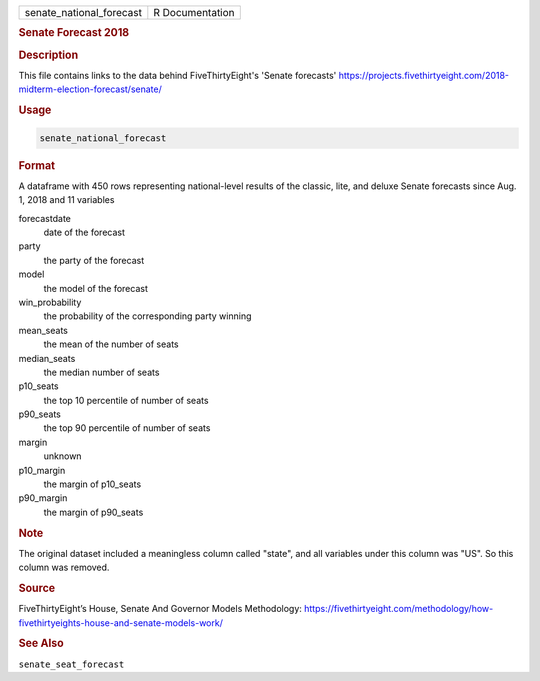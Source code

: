 .. container::

   .. container::

      ======================== ===============
      senate_national_forecast R Documentation
      ======================== ===============

      .. rubric:: Senate Forecast 2018
         :name: senate-forecast-2018

      .. rubric:: Description
         :name: description

      This file contains links to the data behind FiveThirtyEight's
      'Senate forecasts'
      https://projects.fivethirtyeight.com/2018-midterm-election-forecast/senate/

      .. rubric:: Usage
         :name: usage

      .. code:: R

         senate_national_forecast

      .. rubric:: Format
         :name: format

      A dataframe with 450 rows representing national-level results of
      the classic, lite, and deluxe Senate forecasts since Aug. 1, 2018
      and 11 variables

      forecastdate
         date of the forecast

      party
         the party of the forecast

      model
         the model of the forecast

      win_probability
         the probability of the corresponding party winning

      mean_seats
         the mean of the number of seats

      median_seats
         the median number of seats

      p10_seats
         the top 10 percentile of number of seats

      p90_seats
         the top 90 percentile of number of seats

      margin
         unknown

      p10_margin
         the margin of p10_seats

      p90_margin
         the margin of p90_seats

      .. rubric:: Note
         :name: note

      The original dataset included a meaningless column called "state",
      and all variables under this column was "US". So this column was
      removed.

      .. rubric:: Source
         :name: source

      FiveThirtyEight’s House, Senate And Governor Models Methodology:
      https://fivethirtyeight.com/methodology/how-fivethirtyeights-house-and-senate-models-work/

      .. rubric:: See Also
         :name: see-also

      ``senate_seat_forecast``
